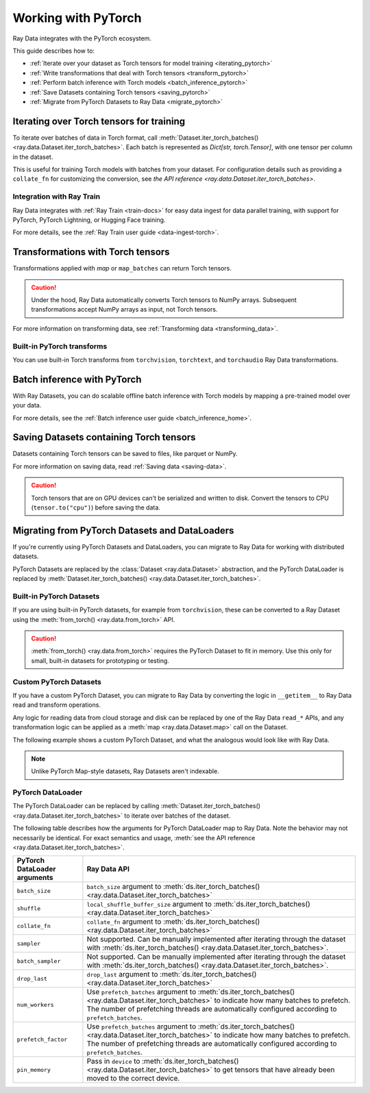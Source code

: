 .. _working_with_pytorch:

Working with PyTorch
====================

Ray Data integrates with the PyTorch ecosystem.

This guide describes how to:

* :ref:`Iterate over your dataset as Torch tensors for model training <iterating_pytorch>`
* :ref:`Write transformations that deal with Torch tensors <transform_pytorch>`
* :ref:`Perform batch inference with Torch models <batch_inference_pytorch>`
* :ref:`Save Datasets containing Torch tensors <saving_pytorch>`
* :ref:`Migrate from PyTorch Datasets to Ray Data <migrate_pytorch>`

.. _iterating_pytorch:

Iterating over Torch tensors for training
-----------------------------------------
To iterate over batches of data in Torch format, call :meth:`Dataset.iter_torch_batches() <ray.data.Dataset.iter_torch_batches>`. Each batch is represented as `Dict[str, torch.Tensor]`, with one tensor per column in the dataset.

This is useful for training Torch models with batches from your dataset. For configuration details such as providing a ``collate_fn`` for customizing the conversion, see `the API reference <ray.data.Dataset.iter_torch_batches>`.

.. testcode::

    import ray
    import torch

    ds = ray.data.read_images("s3://anonymous@ray-example-data/image-datasets/simple")

    for batch in ds.iter_torch_batches(batch_size=2):
        print(batch)

.. testoutput::
    :options: +MOCK

    {'image': tensor([[[[...]]]], dtype=torch.uint8)}
    ...
    {'image': tensor([[[[...]]]], dtype=torch.uint8)}

Integration with Ray Train
~~~~~~~~~~~~~~~~~~~~~~~~~~~
Ray Data integrates with :ref:`Ray Train <train-docs>` for easy data ingest for data parallel training, with support for PyTorch, PyTorch Lightning, or Hugging Face training.

.. testcode::

    import torch
    from Torch import nn
    import ray
    from ray import train
    from ray.train import ScalingConfig
    from ray.train.torch import TorchTrainer

    def train_func(config):
        model = nn.Sequential(nn.Linear(30, 1), nn.Sigmoid())
        loss_fn = torch.nn.BCELoss()
        optimizer = torch.optim.SGD(model.parameters(), lr=0.001)

        # Datasets can be accessed in your train_func via ``get_dataset_shard``.
        train_data_shard = train.get_dataset_shard("train")

        for epoch_idx in range(2):
            for batch in train_data_shard.iter_torch_batches(batch_size=128, dtypes=torch.float32):
                features = torch.stack([batch[col_name] for col_name in batch.keys() if col_name != "target"], axis=1)
                predictions = model(features)
                train_loss = loss_fn(predictions, batch["target"].unsqueeze(1))
                train_loss.backward()
                optimizer.step()


    train_dataset = ray.data.read_csv("s3://anonymous@air-example-data/breast_cancer.csv")

    trainer = TorchTrainer(
        train_func,
        datasets={"train": train_dataset},
        scaling_config=ScalingConfig(num_workers=2)
    )
    trainer.fit()

.. testoutput::
    :hide:

    ...

For more details, see the :ref:`Ray Train user guide <data-ingest-torch>`.

.. _transform_pytorch:

Transformations with Torch tensors
----------------------------------
Transformations applied with `map` or ``map_batches`` can return Torch tensors.

.. caution::

    Under the hood, Ray Data automatically converts Torch tensors to NumPy arrays. Subsequent transformations accept NumPy arrays as input, not Torch tensors.

.. tab-set::

    .. tab-item:: map

        .. testcode::

            from typing import Dict
            import numpy as np
            import torch
            import ray

            ds = ray.data.read_images("s3://anonymous@ray-example-data/image-datasets/simple")

            def convert_to_torch(row: Dict[str, np.ndarray]) -> Dict[str, torch.Tensor]:
                return {"tensor": torch.as_tensor(row["image"])}

            # The tensor gets converted into a Numpy array under the hood
            transformed_ds = ds.map(convert_to_torch)
            print(transformed_ds.schema())

            # Subsequent transformations take in Numpy array as input.
            def check_numpy(row: Dict[str, np.ndarray]):
                assert isinstance(row["tensor"], np.ndarray)
                return row

            transformed_ds.map(check_numpy).take_all()

        .. testoutput::

            Column  Type
            ------  ----
            tensor  numpy.ndarray(shape=(32, 32, 3), dtype=uint8)

    .. tab-item:: map_batches

        .. testcode::

            from typing import Dict
            import numpy as np
            import torch
            import ray

            ds = ray.data.read_images("s3://anonymous@ray-example-data/image-datasets/simple")

            def convert_to_torch(batch: Dict[str, np.ndarray]) -> Dict[str, torch.Tensor]:
                return {"tensor": torch.as_tensor(batch["image"])}

            # The tensor gets converted into a Numpy array under the hood
            transformed_ds = ds.map_batches(convert_to_torch, batch_size=2)
            print(transformed_ds.schema())

            # Subsequent transformations take in Numpy array as input.
            def check_numpy(batch: Dict[str, np.ndarray]):
                assert isinstance(batch["tensor"], np.ndarray)
                return batch

            transformed_ds.map_batches(check_numpy, batch_size=2).take_all()

        .. testoutput::

            Column  Type
            ------  ----
            tensor  numpy.ndarray(shape=(32, 32, 3), dtype=uint8)

For more information on transforming data, see :ref:`Transforming data <transforming_data>`.

Built-in PyTorch transforms
~~~~~~~~~~~~~~~~~~~~~~~~~~~

You can use built-in Torch transforms from ``torchvision``, ``torchtext``, and ``torchaudio`` Ray Data transformations.

.. tab-set::

    .. tab-item:: torchvision

        .. testcode::

            from typing import Dict
            import numpy as np
            import torch
            from torchvision import transforms
            import ray

            # Create the Dataset.
            ds = ray.data.read_images("s3://anonymous@ray-example-data/image-datasets/simple")

            # Define the torchvision transform.
            transform = transforms.Compose(
                [
                    transforms.ToTensor(),
                    transforms.CenterCrop(10)
                ]
            )

            # Define the map function
            def transform_image(row: Dict[str, np.ndarray]) -> Dict[str, torch.Tensor]:
                row["transformed_image"] = transform(row["image"])
                return row

            # Apply the transform over the dataset.
            transformed_ds = ds.map(transform_image)
            print(transformed_ds.schema())

        .. testoutput::

            Column             Type
            ------             ----
            image              numpy.ndarray(shape=(32, 32, 3), dtype=uint8)
            transformed_image  numpy.ndarray(shape=(3, 10, 10), dtype=float)

    .. tab-item:: torchtext

        .. testcode::

            from typing import Dict, List
            import numpy as np
            from torchtext import transforms
            import ray

            # Create the Dataset.
            ds = ray.data.read_text("s3://anonymous@ray-example-data/simple.txt")

            # Define the torchtext transform.
            VOCAB_FILE = "https://huggingface.co/bert-base-uncased/resolve/main/vocab.txt"
            transform = transforms.BERTTokenizer(vocab_path=VOCAB_FILE, do_lower_case=True, return_tokens=True)

            # Define the map_batches function.
            def tokenize_text(batch: Dict[str, np.ndarray]) -> Dict[str, List[str]]:
                batch["tokenized_text"] = transform(list(batch["text"]))
                return batch

            # Apply the transform over the dataset.
            transformed_ds = ds.map_batches(tokenize_text, batch_size=2)
            print(transformed_ds.schema())

        .. testoutput::

            Column          Type
            ------          ----
            text            <class 'object'>
            tokenized_text  <class 'object'>

.. _batch_inference_pytorch:

Batch inference with PyTorch
----------------------------

With Ray Datasets, you can do scalable offline batch inference with Torch models by mapping a pre-trained model over your data.

.. testcode::

    from typing import Dict
    import numpy as np
    import torch
    import torch.nn as nn

    import ray

    # Step 1: Create a Ray Dataset from in-memory Numpy arrays.
    # You can also create a Ray Dataset from many other sources and file
    # formats.
    ds = ray.data.from_numpy(np.ones((1, 100)))

    # Step 2: Define a Predictor class for inference.
    # Use a class to initialize the model just once in `__init__`
    # and re-use it for inference across multiple batches.
    class TorchPredictor:
        def __init__(self):
            # Load a dummy neural network.
            # Set `self.model` to your pre-trained PyTorch model.
            self.model = nn.Sequential(
                nn.Linear(in_features=100, out_features=1),
                nn.Sigmoid(),
            )
            self.model.eval()

        # Logic for inference on 1 batch of data.
        def __call__(self, batch: Dict[str, np.ndarray]) -> Dict[str, np.ndarray]:
            tensor = torch.as_tensor(batch["data"], dtype=torch.float32)
            with torch.inference_mode():
                # Get the predictions from the input batch.
                return {"output": self.model(tensor).numpy()}

    # Use 2 parallel actors for inference. Each actor predicts on a
    # different partition of data.
    scale = ray.data.ActorPoolStrategy(size=2)
    # Step 3: Map the Predictor over the Dataset to get predictions.
    predictions = ds.map_batches(TorchPredictor, compute=scale)
    # Step 4: Show one prediction output.
    predictions.show(limit=1)

.. testoutput::
    :options: +MOCK

    {'output': array([0.5590901], dtype=float32)}

For more details, see the :ref:`Batch inference user guide <batch_inference_home>`.

.. _saving_pytorch:

Saving Datasets containing Torch tensors
----------------------------------------

Datasets containing Torch tensors can be saved to files, like parquet or NumPy.

For more information on saving data, read
:ref:`Saving data <saving-data>`.

.. caution::

    Torch tensors that are on GPU devices can't be serialized and written to disk. Convert the tensors to CPU (``tensor.to("cpu")``) before saving the data.

.. tab-set::

    .. tab-item:: Parquet

        .. testcode::

            import torch
            import ray

            tensor = torch.Tensor(1)
            ds = ray.data.from_items([{"tensor": tensor}])

            ds.write_parquet("local:///tmp/tensor")

    .. tab-item:: Numpy

        .. testcode::

            import torch
            import ray

            tensor = torch.Tensor(1)
            ds = ray.data.from_items([{"tensor": tensor}])

            ds.write_numpy("local:///tmp/tensor", column="tensor")

.. _migrate_pytorch:

Migrating from PyTorch Datasets and DataLoaders
-----------------------------------------------

If you're currently using PyTorch Datasets and DataLoaders, you can migrate to Ray Data for working with distributed datasets.

PyTorch Datasets are replaced by the :class:`Dataset <ray.data.Dataset>` abstraction, and the PyTorch DataLoader is replaced by :meth:`Dataset.iter_torch_batches() <ray.data.Dataset.iter_torch_batches>`.

Built-in PyTorch Datasets
~~~~~~~~~~~~~~~~~~~~~~~~~

If you are using built-in PyTorch datasets, for example from ``torchvision``, these can be converted to a Ray Dataset using the :meth:`from_torch() <ray.data.from_torch>` API.

.. caution::

    :meth:`from_torch() <ray.data.from_torch>` requires the PyTorch Dataset to fit in memory. Use this only for small, built-in datasets for prototyping or testing.

.. testcode::

    import torchvision
    import ray

    mnist = torchvision.datasets.MNIST(root="/tmp/", download=True)
    ds = ray.data.from_torch(mnist)

    # The data for each item of the Torch dataset is under the "item" key.
    print(ds.schema())

..
    The following `testoutput` is mocked to avoid illustrating download logs like
    "Downloading http://yann.lecun.com/exdb/mnist/t10k-images-idx3-ubyte.gz".

.. testoutput::
    :options: +MOCK

    Column  Type
    ------  ----
    item    <class 'object'>

Custom PyTorch Datasets
~~~~~~~~~~~~~~~~~~~~~~~

If you have a custom PyTorch Dataset, you can migrate to Ray Data by converting the logic in ``__getitem__`` to Ray Data read and transform operations.

Any logic for reading data from cloud storage and disk can be replaced by one of the Ray Data ``read_*`` APIs, and any transformation logic can be applied as a :meth:`map <ray.data.Dataset.map>` call on the Dataset.

The following example shows a custom PyTorch Dataset, and what the analogous would look like with Ray Data.

.. note::

    Unlike PyTorch Map-style datasets, Ray Datasets aren't indexable.

.. tab-set::

    .. tab-item:: PyTorch Dataset

        .. testcode::

            import tempfile
            import boto3
            from botocore import UNSIGNED
            from botocore.config import Config

            from torchvision import transforms
            from torch.utils.data import Dataset
            from PIL import Image

            class ImageDataset(Dataset):
                def __init__(self, bucket_name: str, dir_path: str):
                    self.s3 = boto3.resource("s3", config=Config(signature_version=UNSIGNED))
                    self.bucket = self.s3.Bucket(bucket_name)
                    self.files = [obj.key for obj in self.bucket.objects.filter(Prefix=dir_path)]

                    self.transform = transforms.Compose([
                        transforms.ToTensor(),
                        transforms.Resize((128, 128)),
                        transforms.Normalize((0.5, 0.5, 0.5), (0.5, 0.5, 0.5))
                    ])

                def __len__(self):
                    return len(self.files)

                def __getitem__(self, idx):
                    img_name = self.files[idx]

                    # Infer the label from the file name.
                    last_slash_idx = img_name.rfind("/")
                    dot_idx = img_name.rfind(".")
                    label = int(img_name[last_slash_idx+1:dot_idx])

                    # Download the S3 file locally.
                    obj = self.bucket.Object(img_name)
                    tmp = tempfile.NamedTemporaryFile()
                    tmp_name = "{}.jpg".format(tmp.name)

                    with open(tmp_name, "wb") as f:
                        obj.download_fileobj(f)
                        f.flush()
                        f.close()
                        image = Image.open(tmp_name)

                    # Preprocess the image.
                    image = self.transform(image)

                    return image, label

            dataset = ImageDataset(bucket_name="ray-example-data", dir_path="batoidea/JPEGImages/")

    .. tab-item:: Ray Data

        .. testcode::

            import torchvision
            import ray

            ds = ray.data.read_images("s3://anonymous@ray-example-data/batoidea/JPEGImages", include_paths=True)

            # Extract the label from the file path.
            def extract_label(row: dict):
                filepath = row["path"]
                last_slash_idx = filepath.rfind("/")
                dot_idx = filepath.rfind('.')
                label = int(filepath[last_slash_idx+1:dot_idx])
                row["label"] = label
                return row

            transform = transforms.Compose([
                            transforms.ToTensor(),
                            transforms.Resize((128, 128)),
                            transforms.Normalize((0.5, 0.5, 0.5), (0.5, 0.5, 0.5))
                        ])

            # Preprocess the images.
            def transform_image(row: dict):
                row["transformed_image"] = transform(row["image"])
                return row

            # Map the transformations over the dataset.
            ds = ds.map(extract_label).map(transform_image)

PyTorch DataLoader
~~~~~~~~~~~~~~~~~~

The PyTorch DataLoader can be replaced by calling :meth:`Dataset.iter_torch_batches() <ray.data.Dataset.iter_torch_batches>` to iterate over batches of the dataset.

The following table describes how the arguments for PyTorch DataLoader map to Ray Data. Note the behavior may not necessarily be identical. For exact semantics and usage, :meth:`see the API reference <ray.data.Dataset.iter_torch_batches>`.

.. list-table::
   :header-rows: 1

   * - PyTorch DataLoader arguments
     - Ray Data API
   * - ``batch_size``
     - ``batch_size`` argument to :meth:`ds.iter_torch_batches() <ray.data.Dataset.iter_torch_batches>`
   * - ``shuffle``
     - ``local_shuffle_buffer_size`` argument to :meth:`ds.iter_torch_batches() <ray.data.Dataset.iter_torch_batches>`
   * - ``collate_fn``
     - ``collate_fn`` argument to :meth:`ds.iter_torch_batches() <ray.data.Dataset.iter_torch_batches>`
   * - ``sampler``
     - Not supported. Can be manually implemented after iterating through the dataset with :meth:`ds.iter_torch_batches() <ray.data.Dataset.iter_torch_batches>`.
   * - ``batch_sampler``
     - Not supported. Can be manually implemented after iterating through the dataset with :meth:`ds.iter_torch_batches() <ray.data.Dataset.iter_torch_batches>`.
   * - ``drop_last``
     - ``drop_last`` argument to :meth:`ds.iter_torch_batches() <ray.data.Dataset.iter_torch_batches>`
   * - ``num_workers``
     - Use ``prefetch_batches`` argument to :meth:`ds.iter_torch_batches() <ray.data.Dataset.iter_torch_batches>` to indicate how many batches to prefetch. The number of prefetching threads are automatically configured according to ``prefetch_batches``.
   * - ``prefetch_factor``
     - Use ``prefetch_batches`` argument to :meth:`ds.iter_torch_batches() <ray.data.Dataset.iter_torch_batches>` to indicate how many batches to prefetch. The number of prefetching threads are automatically configured according to ``prefetch_batches``.
   * - ``pin_memory``
     - Pass in ``device`` to :meth:`ds.iter_torch_batches() <ray.data.Dataset.iter_torch_batches>` to get tensors that have already been moved to the correct device.
